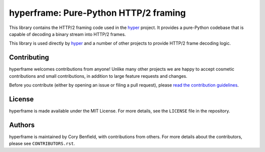 ======================================
hyperframe: Pure-Python HTTP/2 framing
======================================

.. image:: https://github.com/python-hyper/hyperframe/workflows/CI/badge.svg
    :target: https://github.com/python-hyper/hyperframe/actions
    :alt: Build status
.. image:: https://readthedocs.org/projects/hyperframe/badge/?version=latest
    :target: https://hyperframe.readthedocs.io/en/latest/
    :alt: Documentation Status
.. image:: https://img.shields.io/badge/chat-join_now-brightgreen.svg
    :target: https://gitter.im/python-hyper/community
    :alt: Chat community

This library contains the HTTP/2 framing code used in the `hyper`_ project. It
provides a pure-Python codebase that is capable of decoding a binary stream
into HTTP/2 frames.

This library is used directly by `hyper`_ and a number of other projects to
provide HTTP/2 frame decoding logic.

Contributing
============

hyperframe welcomes contributions from anyone! Unlike many other projects we
are happy to accept cosmetic contributions and small contributions, in addition
to large feature requests and changes.

Before you contribute (either by opening an issue or filing a pull request),
please `read the contribution guidelines`_.

.. _read the contribution guidelines: http://hyper.readthedocs.org/en/development/contributing.html

License
=======

hyperframe is made available under the MIT License. For more details, see the
``LICENSE`` file in the repository.

Authors
=======

hyperframe is maintained by Cory Benfield, with contributions from others. For
more details about the contributors, please see ``CONTRIBUTORS.rst``.

.. _hyper: http://python-hyper.org/
